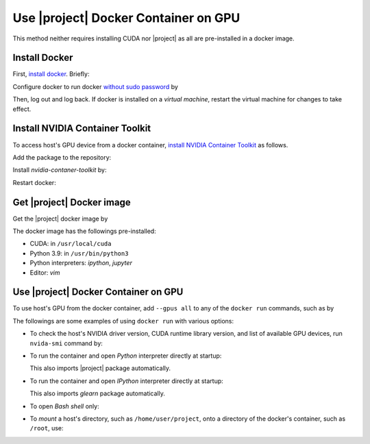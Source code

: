 .. _gpu-docker:

Use |project| Docker Container on GPU
=====================================
   
This method neither requires installing CUDA nor |project| as all are pre-installed in a docker image.

Install Docker
--------------

First, `install docker <https://docs.docker.com/engine/install/ubuntu/>`_. Briefly:

.. tab-set::

    .. tab-item:: Ubuntu/Debian
        :sync: ubuntu

        .. prompt:: bash

            sudo apt update
            sudo apt install ca-certificates curl gnupg lsb-release
            sudo mkdir -p /etc/apt/keyrings
            curl -fsSL https://download.docker.com/linux/ubuntu/gpg | \
                sudo gpg --dearmor -o /etc/apt/keyrings/docker.gpg
            echo "deb [arch=$(dpkg --print-architecture) signed-by=/etc/apt/keyrings/docker.gpg] \
                https://download.docker.com/linux/ubuntu \
                $(lsb_release -cs) stable" | sudo tee /etc/apt/sources.list.d/docker.list > /dev/null
            sudo apt update
            sudo apt install docker-ce docker-ce-cli containerd.io docker-compose-plugin

    .. tab-item:: CentOS 7
        :sync: centos

        .. prompt:: bash

            sudo yum install -y yum-utils
            sudo yum-config-manager --add-repo https://download.docker.com/linux/centos/docker-ce.repo
            sudo yum install docker-ce docker-ce-cli containerd.io docker-compose-plugin
            sudo systemctl enable docker.service
            sudo systemctl enable containerd.service
            sudo systemctl start docker

    .. tab-item:: RHEL 9
        :sync: rhel

        .. prompt:: bash

            sudo yum install -y yum-utils
            sudo yum-config-manager --add-repo https://download.docker.com/linux/centos/docker-ce.repo
            sudo yum install docker-ce docker-ce-cli containerd.io docker-compose-plugin
            sudo systemctl enable docker.service
            sudo systemctl enable containerd.service
            sudo systemctl start docker

Configure docker to run docker `without sudo password <https://docs.docker.com/engine/install/linux-postinstall/>`_ by

.. prompt:: bash

    sudo groupadd docker
    sudo usermod -aG docker $USER

Then, log out and log back. If docker is installed on a *virtual machine*, restart the virtual machine for changes to take effect.

Install NVIDIA Container Toolkit
--------------------------------

To access host's GPU device from a docker container, `install NVIDIA Container Toolkit <https://docs.nvidia.com/datacenter/cloud-native/container-toolkit/install-guide.html>`_ as follows.

Add the package to the repository:

.. tab-set::

    .. tab-item:: Ubuntu/Debian
        :sync: ubuntu

        .. prompt:: bash

            distribution=$(. /etc/os-release;echo $ID$VERSION_ID)
            curl -s -L https://nvidia.github.io/nvidia-docker/gpgkey | sudo apt-key add -
            curl -s -L https://nvidia.github.io/nvidia-docker/$distribution/nvidia-docker.list | sudo tee /etc/apt/sources.list.d/nvidia-docker.list

    .. tab-item:: CentOS 7
        :sync: centos

        .. prompt:: bash

            sudo yum-config-manager --add-repo=https://download.docker.com/linux/centos/docker-ce.repo

    .. tab-item:: RHEL 9
        :sync: rhel

        .. prompt:: bash

            sudo dnf config-manager --add-repo=https://download.docker.com/linux/centos/docker-ce.repo

Install `nvidia-contaner-toolkit` by:

.. tab-set::

    .. tab-item:: Ubuntu/Debian
        :sync: ubuntu

        .. prompt:: bash

            sudo apt update
            sudo apt install -y nvidia-container-toolkit

    .. tab-item:: CentOS 7
        :sync: centos

        .. prompt:: bash

            sudo yum install -y https://download.docker.com/linux/centos/7/x86_64/stable/Packages/containerd.io-1.4.3-3.1.el7.x86_64.rpm

    .. tab-item:: RHEL 9
        :sync: rhel

        .. prompt:: bash

            sudo dnf install -y https://download.docker.com/linux/centos/7/x86_64/stable/Packages/containerd.io-1.4.3-3.1.el7.x86_64.rpm

Restart docker:

.. prompt:: bash

    sudo systemctl restart docker

Get |project| Docker image
--------------------------

|docker-size|

Get the |project| docker image by

.. prompt:: bash

  docker pull sameli/glearn

The docker image has the followings pre-installed:

* CUDA: in ``/usr/local/cuda``
* Python 3.9: in ``/usr/bin/python3``
* Python interpreters: `ipython`, `jupyter`
* Editor: `vim`

Use |project| Docker Container on GPU
-------------------------------------
      
To use host's GPU from the docker container, add  ``--gpus all`` to any of the ``docker run`` commands, such as by

.. prompt:: bash

    docker run --gpus all -it sameli/glearn

The followings are some examples of using ``docker run`` with various options:

* To check the host's NVIDIA driver version, CUDA runtime library version, and list of available GPU devices, run ``nvida-smi`` command by:

  .. prompt:: bash
  
      docker run --gpus all sameli/glearn nvidia-smi
  
* To run the container and open *Python* interpreter directly at startup:
  
  .. prompt:: bash
  
      docker run -it --gpus all sameli/glearn
  
  This also imports |project| package automatically.
  
* To run the container and open *IPython* interpreter directly at startup:
  
  .. prompt:: bash

        docker run -it --gpus all sameli/glearn ipython
  
  This also imports `glearn` package automatically.
  
* To open *Bash shell* only:
  
  .. prompt:: bash

        docker run -it --gpus all --entrypoint /bin/bash sameli/glearn
  
* To *mount* a host's directory, such as ``/home/user/project``, onto a directory of the docker's container, such as ``/root``, use:
  
  .. prompt:: bash
  
        docker run -it --gpus all -v /home/user/project:/root sameli/glearn

.. |docker-size| image:: https://img.shields.io/docker/image-size/sameli/glearn
   :target: https://hub.docker.com/r/sameli/glearn
